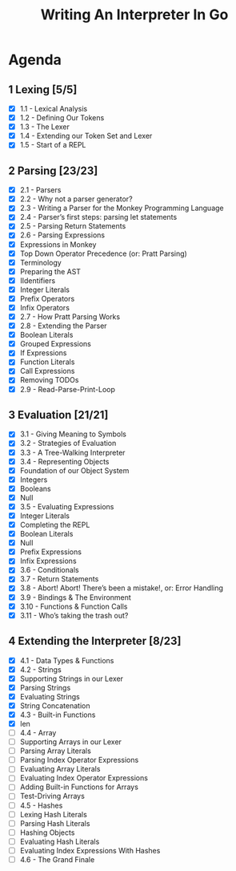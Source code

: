 #+title: Writing An Interpreter In Go
* Agenda
** 1 Lexing [5/5]
- [X] 1.1 - Lexical Analysis
- [X] 1.2 - Defining Our Tokens
- [X] 1.3 - The Lexer
- [X] 1.4 - Extending our Token Set and Lexer
- [X] 1.5 - Start of a REPL
** 2 Parsing [23/23]
:LOGBOOK:
CLOCK: [2022-09-14 Wed 10:46]--[2022-09-14 Wed 11:11] =>  0:25
CLOCK: [2022-09-14 Wed 10:01]--[2022-09-14 Wed 10:26] =>  0:25
CLOCK: [2022-09-14 Wed 09:22]--[2022-09-14 Wed 09:47] =>  0:25
CLOCK: [2022-09-14 Wed 08:51]--[2022-09-14 Wed 09:16] =>  0:25
CLOCK: [2022-09-13 Tue 12:04]--[2022-09-13 Tue 12:18] =>  0:14
CLOCK: [2022-09-13 Tue 11:30]--[2022-09-13 Tue 11:55] =>  0:25
CLOCK: [2022-09-13 Tue 10:53]--[2022-09-13 Tue 11:18] =>  0:25
CLOCK: [2022-09-13 Tue 10:11]--[2022-09-13 Tue 10:36] =>  0:25
CLOCK: [2022-09-13 Tue 09:39]--[2022-09-13 Tue 10:04] =>  0:25
CLOCK: [2022-09-12 Mon 10:31]--[2022-09-12 Mon 10:56] =>  0:25
CLOCK: [2022-09-12 Mon 09:49]--[2022-09-12 Mon 10:14] =>  0:25
CLOCK: [2022-09-12 Mon 08:59]--[2022-09-12 Mon 09:24] =>  0:25
:END:
- [X] 2.1 - Parsers
- [X] 2.2 - Why not a parser generator?
- [X] 2.3 - Writing a Parser for the Monkey Programming Language
- [X] 2.4 - Parser’s first steps: parsing let statements
- [X] 2.5 - Parsing Return Statements
- [X] 2.6 - Parsing Expressions
- [X] Expressions in Monkey
- [X] Top Down Operator Precedence (or: Pratt Parsing)
- [X] Terminology
- [X] Preparing the AST
- [X] IIdentifiers
- [X] Integer Literals
- [X] Prefix Operators
- [X] Infix Operators
- [X] 2.7 - How Pratt Parsing Works
- [X] 2.8 - Extending the Parser
- [X] Boolean Literals
- [X] Grouped Expressions
- [X] If Expressions
- [X] Function Literals
- [X] Call Expressions
- [X] Removing TODOs
- [X] 2.9 - Read-Parse-Print-Loop
** 3 Evaluation [21/21]
:LOGBOOK:
CLOCK: [2022-09-16 Fri 09:18]--[2022-09-16 Fri 09:43] =>  0:25
CLOCK: [2022-09-16 Fri 08:51]--[2022-09-16 Fri 09:16] =>  0:25
CLOCK: [2022-09-16 Fri 08:16]--[2022-09-16 Fri 08:41] =>  0:25
:END:
- [X] 3.1 - Giving Meaning to Symbols
- [X] 3.2 - Strategies of Evaluation
- [X] 3.3 - A Tree-Walking Interpreter
- [X] 3.4 - Representing Objects
- [X] Foundation of our Object System
- [X] Integers
- [X] Booleans
- [X] Null
- [X] 3.5 - Evaluating Expressions
- [X] Integer Literals
- [X] Completing the REPL
- [X] Boolean Literals
- [X] Null
- [X] Prefix Expressions
- [X] Infix Expressions
- [X] 3.6 - Conditionals
- [X] 3.7 - Return Statements
- [X] 3.8 - Abort! Abort! There’s been a mistake!, or: Error Handling
- [X] 3.9 - Bindings & The Environment
- [X] 3.10 - Functions & Function Calls
- [X] 3.11 - Who’s taking the trash out?
** 4 Extending the Interpreter [8/23]
:LOGBOOK:
CLOCK: [2022-09-21 Wed 09:56]--[2022-09-21 Wed 10:21] =>  0:25
CLOCK: [2022-09-21 Wed 09:14]--[2022-09-21 Wed 09:39] =>  0:25
:END:
- [X] 4.1 - Data Types & Functions
- [X] 4.2 - Strings
- [X] Supporting Strings in our Lexer
- [X] Parsing Strings
- [X] Evaluating Strings
- [X] String Concatenation
- [X] 4.3 - Built-in Functions
- [X] len
- [ ] 4.4 - Array
- [ ] Supporting Arrays in our Lexer
- [ ] Parsing Array Literals
- [ ] Parsing Index Operator Expressions
- [ ] Evaluating Array Literals
- [ ] Evaluating Index Operator Expressions
- [ ] Adding Built-in Functions for Arrays
- [ ] Test-Driving Arrays
- [ ] 4.5 - Hashes
- [ ] Lexing Hash Literals
- [ ] Parsing Hash Literals
- [ ] Hashing Objects
- [ ] Evaluating Hash Literals
- [ ] Evaluating Index Expressions With Hashes
- [ ] 4.6 - The Grand Finale
